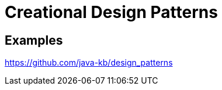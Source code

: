 = Creational Design Patterns
:figures: 11-development/00-software-development/design-patterns/creational

== Examples

https://github.com/java-kb/design_patterns
